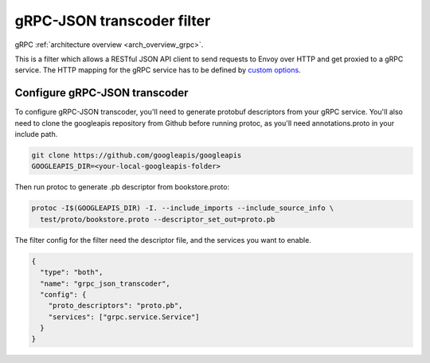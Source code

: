 .. _config_http_filters_grpc_json_transcoding:

gRPC-JSON transcoder filter
===========================

gRPC :ref:`architecture overview <arch_overview_grpc>`.

This is a filter which allows a RESTful JSON API client to send requests to Envoy over HTTP
and get proxied to a gRPC service. The HTTP mapping for the gRPC service has to be defined by
`custom options <https://cloud.google.com/service-management/reference/rpc/google.api#http>`_.

Configure gRPC-JSON transcoder
------------------------------

To configure gRPC-JSON transcoder, you'll need to generate protobuf descriptors from your gRPC
service. You'll also need to clone the googleapis repository from Github before running protoc,
as you'll need annotations.proto in your include path.

.. code-block:: bash

  git clone https://github.com/googleapis/googleapis
  GOOGLEAPIS_DIR=<your-local-googleapis-folder>

Then run protoc to generate .pb descriptor from bookstore.proto:

.. code-block:: bash

  protoc -I$(GOOGLEAPIS_DIR) -I. --include_imports --include_source_info \
    test/proto/bookstore.proto --descriptor_set_out=proto.pb

The filter config for the filter need the descriptor file, and the services you want to enable.

.. code-block:: json

  {
    "type": "both",
    "name": "grpc_json_transcoder",
    "config": {
      "proto_descriptors": "proto.pb",
      "services": ["grpc.service.Service"]
    }
  }
